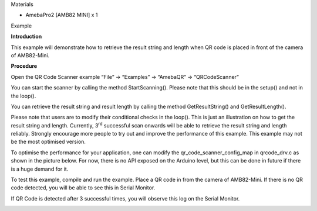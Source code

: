 Materials

-  AmebaPro2 [AMB82 MINI] x 1

Example

**Introduction**

This example will demonstrate how to retrieve the result string and
length when QR code is placed in front of the camera of AMB82-Mini.

**Procedure**

Open the QR Code Scanner example “File” -> “Examples” -> “AmebaQR” ->
“QRCodeScanner”

|A screenshot of a computer Description automatically generated|

You can start the scanner by calling the method StartScanning(). Please
note that this should be in the setup() and not in the loop().

You can retrieve the result string and result length by calling the
method GetResultString() and GetResultLength().

Please note that users are to modify their conditional checks in the
loop(). This is just an illustration on how to get the result string and
length. Currently, 3\ :sup:`rd` successful scan onwards will be able to
retrieve the result string and length reliably. Strongly encourage more
people to try out and improve the performance of this example. This
example may not be the most optimised version.

To optimise the performance for your application, one can modify the
qr_code_scanner_config_map in qrcode_drv.c as shown in the picture
below. For now, there is no API exposed on the Arduino level, but this
can be done in future if there is a huge demand for it.

|A screenshot of a computer program Description automatically generated|

To test this example, compile and run the example. Place a QR code in
from the camera of AMB82-Mini. If there is no QR code detected, you will
be able to see this in Serial Monitor.

|image1|

If QR Code is detected after 3 successful times, you will observe this
log on the Serial Monitor.

|A screen shot of a computer code Description automatically generated|

.. |A screenshot of a computer Description automatically generated| image:: ../../_static/Example_Guides/QR_Code_Scanner_-_Scan_QR_Code_And_Read_Result_String/QR_Code_Scanner_-_Scan_QR_Code_And_Read_Result_String_images/image01.png
   :width: 6.26806in
   :height: 5.69375in
.. |A screenshot of a computer program Description automatically generated| image:: ../../_static/Example_Guides/QR_Code_Scanner_-_Scan_QR_Code_And_Read_Result_String/QR_Code_Scanner_-_Scan_QR_Code_And_Read_Result_String_images/image02.png
   :width: 5.21875in
   :height: 1.51042in
.. |image1| image:: ../../_static/Example_Guides/QR_Code_Scanner_-_Scan_QR_Code_And_Read_Result_String/QR_Code_Scanner_-_Scan_QR_Code_And_Read_Result_String_images/image03.png
   :width: 6.26806in
   :height: 1.41389in
.. |A screen shot of a computer code Description automatically generated| image:: ../../_static/Example_Guides/QR_Code_Scanner_-_Scan_QR_Code_And_Read_Result_String/QR_Code_Scanner_-_Scan_QR_Code_And_Read_Result_String_images/image04.png
   :width: 6.26806in
   :height: 1.13889in
